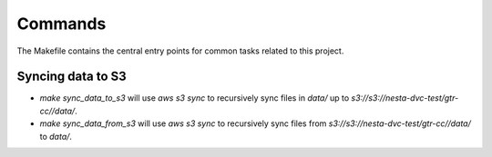 Commands
========

The Makefile contains the central entry points for common tasks related to this project.

Syncing data to S3
^^^^^^^^^^^^^^^^^^

* `make sync_data_to_s3` will use `aws s3 sync` to recursively sync files in `data/` up to `s3://s3://nesta-dvc-test/gtr-cc//data/`.
* `make sync_data_from_s3` will use `aws s3 sync` to recursively sync files from `s3://s3://nesta-dvc-test/gtr-cc//data/` to `data/`.
